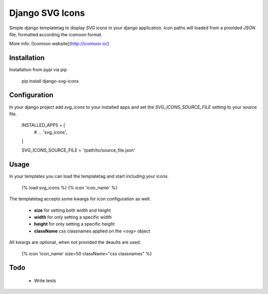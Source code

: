 Django SVG Icons
================

Simple django templatetag to display `SVG` icons in your django application.
Icon paths will loaded from a provided `JSON` file, formatted according the icomoon format.

More info: [Icomoon website](http://icomoon.io/)


Installation
------------

Installation from pypi via pip

    pip install django-svg-icons


Configuration
-------------

In your django project add `svg_icons` to your installed apps and set the `SVG_ICONS_SOURCE_FILE` setting to your source file.

    INSTALLED_APPS = [
        # ...
        'svg_icons',
    ]

    SVG_ICONS_SOURCE_FILE = '/path/to/source_file.json'


Usage
-----

In your templates you can load the templatetag and start including your icons.

    {% load svg_icons %}
    {% icon 'icon_name' %}

The templatetag accepts some kwargs for icon configuration as well.

 - **size** for setting both width and height
 - **width** for only setting a specific width
 - **height** for only setting a specific height
 - **className** css classnames applied on the `<svg>` object

All kwargs are optional, when not provided the deaults are used.

    {% icon 'icon_name' size=50 className="css classnames" %}


Todo
----

 - Write tests


